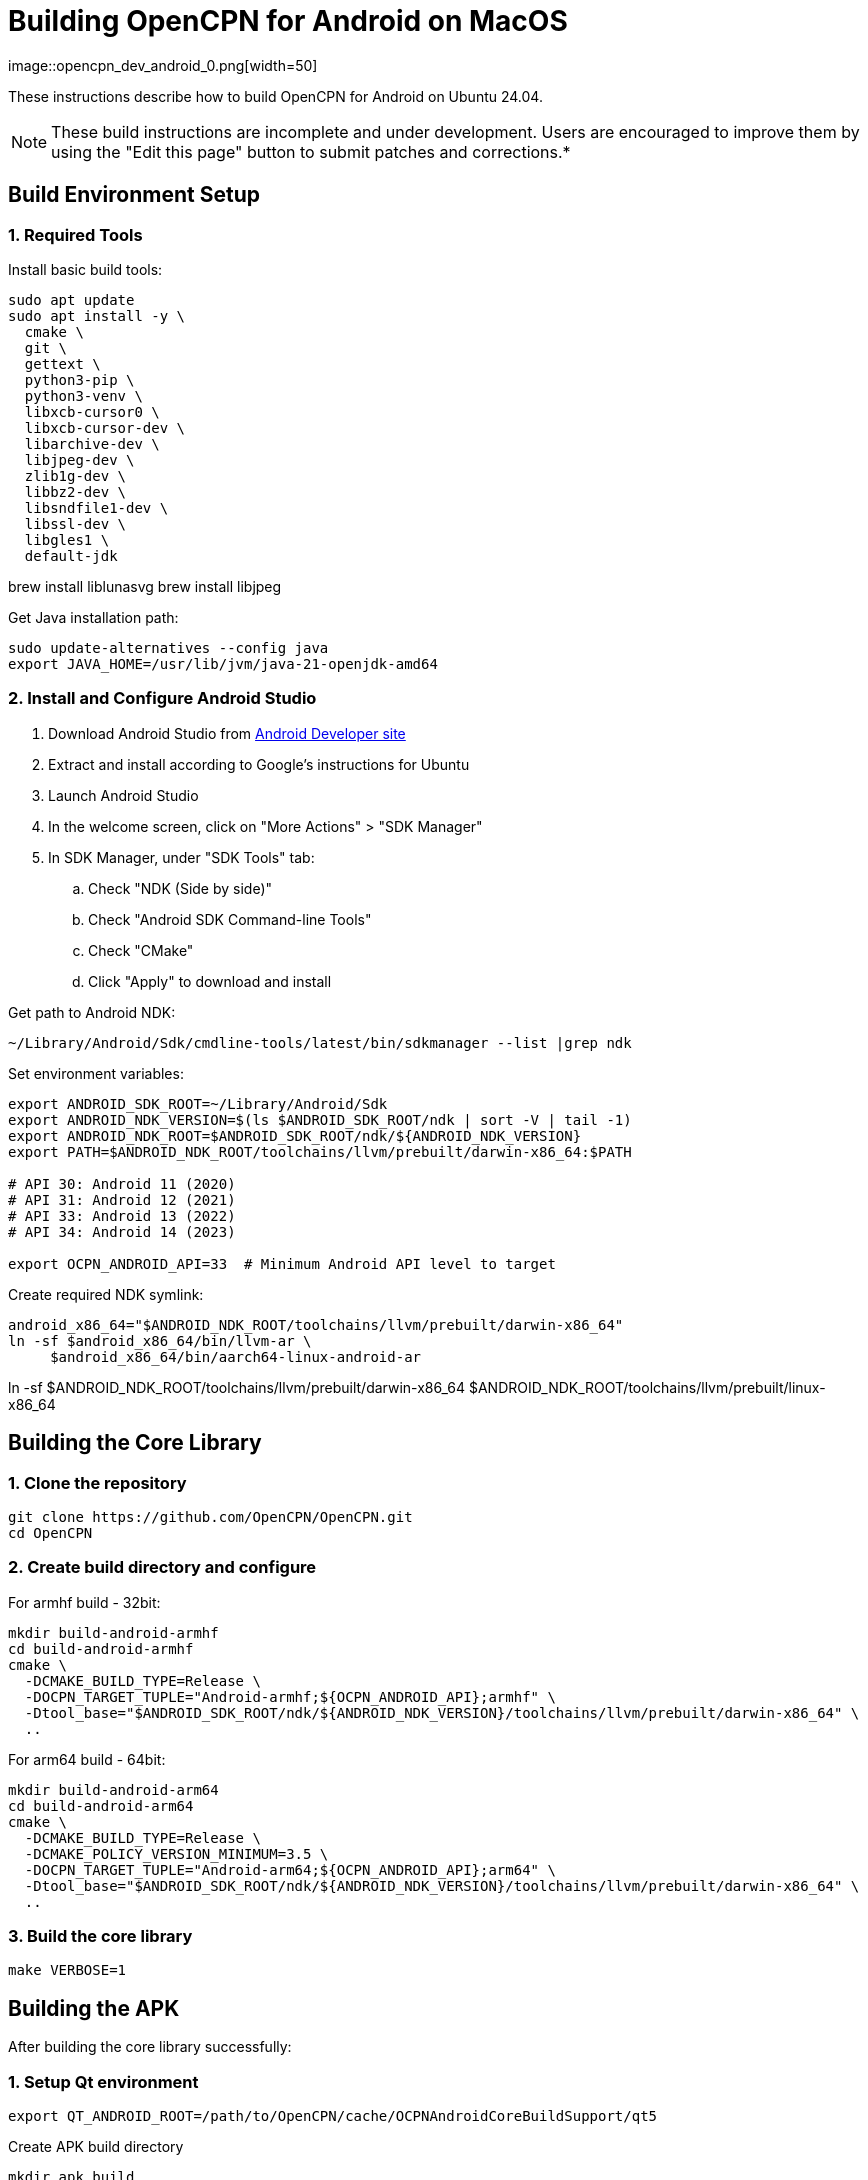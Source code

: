 = Building OpenCPN for Android on MacOS
image::opencpn_dev_android_0.png[width=50]

These instructions describe how to build OpenCPN for Android on Ubuntu 24.04.

NOTE: These build instructions are incomplete and under development. Users are encouraged to improve them by using the "Edit this page" button to submit patches and corrections.*

== Build Environment Setup

=== 1. Required Tools


Install basic build tools:
----
sudo apt update
sudo apt install -y \
  cmake \
  git \
  gettext \
  python3-pip \
  python3-venv \
  libxcb-cursor0 \
  libxcb-cursor-dev \
  libarchive-dev \
  libjpeg-dev \
  zlib1g-dev \
  libbz2-dev \
  libsndfile1-dev \
  libssl-dev \
  libgles1 \
  default-jdk

----
brew install liblunasvg
brew install libjpeg


Get Java installation path:

----
sudo update-alternatives --config java
export JAVA_HOME=/usr/lib/jvm/java-21-openjdk-amd64
----

=== 2. Install and Configure Android Studio

. Download Android Studio from https://developer.android.com/studio[Android Developer site]
. Extract and install according to Google's instructions for Ubuntu
. Launch Android Studio
. In the welcome screen, click on "More Actions" > "SDK Manager"
. In SDK Manager, under "SDK Tools" tab:
.. Check "NDK (Side by side)"
.. Check "Android SDK Command-line Tools"
.. Check "CMake"
.. Click "Apply" to download and install

Get path to Android NDK:

----
~/Library/Android/Sdk/cmdline-tools/latest/bin/sdkmanager --list |grep ndk
----

Set environment variables:

----
export ANDROID_SDK_ROOT=~/Library/Android/Sdk
export ANDROID_NDK_VERSION=$(ls $ANDROID_SDK_ROOT/ndk | sort -V | tail -1)
export ANDROID_NDK_ROOT=$ANDROID_SDK_ROOT/ndk/${ANDROID_NDK_VERSION}
export PATH=$ANDROID_NDK_ROOT/toolchains/llvm/prebuilt/darwin-x86_64:$PATH

# API 30: Android 11 (2020)
# API 31: Android 12 (2021)
# API 33: Android 13 (2022)
# API 34: Android 14 (2023)

export OCPN_ANDROID_API=33  # Minimum Android API level to target
----

Create required NDK symlink:

----
android_x86_64="$ANDROID_NDK_ROOT/toolchains/llvm/prebuilt/darwin-x86_64"
ln -sf $android_x86_64/bin/llvm-ar \
     $android_x86_64/bin/aarch64-linux-android-ar
----
ln -sf $ANDROID_NDK_ROOT/toolchains/llvm/prebuilt/darwin-x86_64 $ANDROID_NDK_ROOT/toolchains/llvm/prebuilt/linux-x86_64

== Building the Core Library

=== 1. Clone the repository

----
git clone https://github.com/OpenCPN/OpenCPN.git
cd OpenCPN
----

=== 2. Create build directory and configure

For armhf build - 32bit:

----
mkdir build-android-armhf
cd build-android-armhf
cmake \
  -DCMAKE_BUILD_TYPE=Release \
  -DOCPN_TARGET_TUPLE="Android-armhf;${OCPN_ANDROID_API};armhf" \
  -Dtool_base="$ANDROID_SDK_ROOT/ndk/${ANDROID_NDK_VERSION}/toolchains/llvm/prebuilt/darwin-x86_64" \
  ..

----

For arm64 build - 64bit:

----
mkdir build-android-arm64
cd build-android-arm64
cmake \
  -DCMAKE_BUILD_TYPE=Release \
  -DCMAKE_POLICY_VERSION_MINIMUM=3.5 \
  -DOCPN_TARGET_TUPLE="Android-arm64;${OCPN_ANDROID_API};arm64" \
  -Dtool_base="$ANDROID_SDK_ROOT/ndk/${ANDROID_NDK_VERSION}/toolchains/llvm/prebuilt/darwin-x86_64" \
  ..
----

=== 3. Build the core library
[source,bash]

----
make VERBOSE=1
----

== Building the APK

After building the core library successfully:

=== 1. Setup Qt environment
[source,bash]

----
export QT_ANDROID_ROOT=/path/to/OpenCPN/cache/OCPNAndroidCoreBuildSupport/qt5
----

Create APK build directory

----
mkdir apk_build
cd apk_build
----

=== 2. Generate Makefile with qmake
[source,bash]

----
$QT_ANDROID_ROOT/android_armv7/bin/qmake \
  -makefile ../buildandroid/opencpn.pro \
  -o Makefile.android -r -spec android-g++ CONFIG+=debug
----

=== 3. Build library and prepare for APK
[source,bash]

----
make -f Makefile.android
make -f Makefile.android install INSTALL_ROOT=./apk_build
----

=== 4. Create the APK
[source,bash]

----
$QT_ANDROID_ROOT/android_armv7/bin/androiddeployqt \
  --input ./android-libopencpn.so-deployment-settings.json \
  --output ./apk_build \
  --android-platform android-19 \
  --deployment bundled
----

The final APK will be located at `./apk_build/bin/QtApp-debug.apk`
